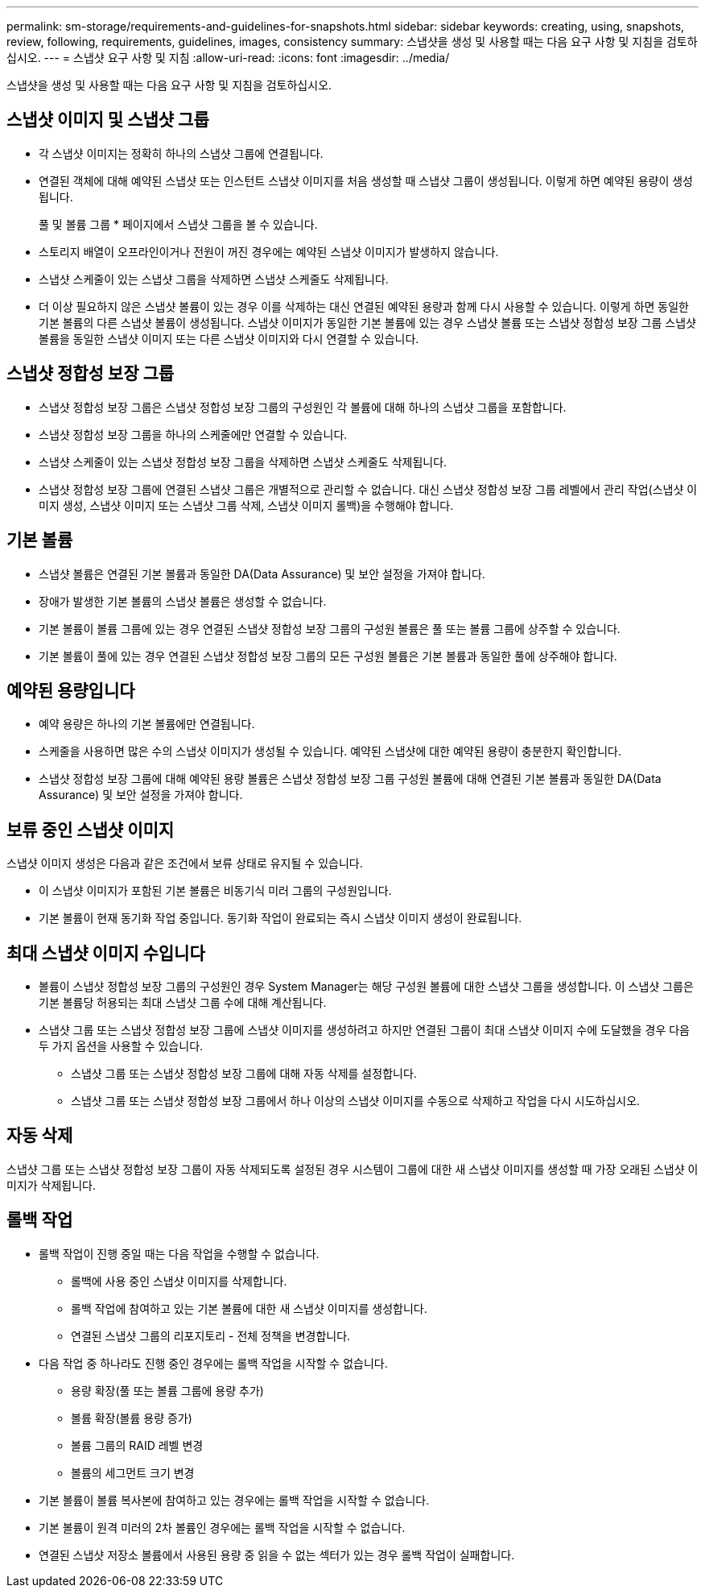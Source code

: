 ---
permalink: sm-storage/requirements-and-guidelines-for-snapshots.html 
sidebar: sidebar 
keywords: creating, using, snapshots, review, following, requirements, guidelines, images, consistency 
summary: 스냅샷을 생성 및 사용할 때는 다음 요구 사항 및 지침을 검토하십시오. 
---
= 스냅샷 요구 사항 및 지침
:allow-uri-read: 
:icons: font
:imagesdir: ../media/


[role="lead"]
스냅샷을 생성 및 사용할 때는 다음 요구 사항 및 지침을 검토하십시오.



== 스냅샷 이미지 및 스냅샷 그룹

* 각 스냅샷 이미지는 정확히 하나의 스냅샷 그룹에 연결됩니다.
* 연결된 객체에 대해 예약된 스냅샷 또는 인스턴트 스냅샷 이미지를 처음 생성할 때 스냅샷 그룹이 생성됩니다. 이렇게 하면 예약된 용량이 생성됩니다.
+
풀 및 볼륨 그룹 * 페이지에서 스냅샷 그룹을 볼 수 있습니다.

* 스토리지 배열이 오프라인이거나 전원이 꺼진 경우에는 예약된 스냅샷 이미지가 발생하지 않습니다.
* 스냅샷 스케줄이 있는 스냅샷 그룹을 삭제하면 스냅샷 스케줄도 삭제됩니다.
* 더 이상 필요하지 않은 스냅샷 볼륨이 있는 경우 이를 삭제하는 대신 연결된 예약된 용량과 함께 다시 사용할 수 있습니다. 이렇게 하면 동일한 기본 볼륨의 다른 스냅샷 볼륨이 생성됩니다. 스냅샷 이미지가 동일한 기본 볼륨에 있는 경우 스냅샷 볼륨 또는 스냅샷 정합성 보장 그룹 스냅샷 볼륨을 동일한 스냅샷 이미지 또는 다른 스냅샷 이미지와 다시 연결할 수 있습니다.




== 스냅샷 정합성 보장 그룹

* 스냅샷 정합성 보장 그룹은 스냅샷 정합성 보장 그룹의 구성원인 각 볼륨에 대해 하나의 스냅샷 그룹을 포함합니다.
* 스냅샷 정합성 보장 그룹을 하나의 스케줄에만 연결할 수 있습니다.
* 스냅샷 스케줄이 있는 스냅샷 정합성 보장 그룹을 삭제하면 스냅샷 스케줄도 삭제됩니다.
* 스냅샷 정합성 보장 그룹에 연결된 스냅샷 그룹은 개별적으로 관리할 수 없습니다. 대신 스냅샷 정합성 보장 그룹 레벨에서 관리 작업(스냅샷 이미지 생성, 스냅샷 이미지 또는 스냅샷 그룹 삭제, 스냅샷 이미지 롤백)을 수행해야 합니다.




== 기본 볼륨

* 스냅샷 볼륨은 연결된 기본 볼륨과 동일한 DA(Data Assurance) 및 보안 설정을 가져야 합니다.
* 장애가 발생한 기본 볼륨의 스냅샷 볼륨은 생성할 수 없습니다.
* 기본 볼륨이 볼륨 그룹에 있는 경우 연결된 스냅샷 정합성 보장 그룹의 구성원 볼륨은 풀 또는 볼륨 그룹에 상주할 수 있습니다.
* 기본 볼륨이 풀에 있는 경우 연결된 스냅샷 정합성 보장 그룹의 모든 구성원 볼륨은 기본 볼륨과 동일한 풀에 상주해야 합니다.




== 예약된 용량입니다

* 예약 용량은 하나의 기본 볼륨에만 연결됩니다.
* 스케줄을 사용하면 많은 수의 스냅샷 이미지가 생성될 수 있습니다. 예약된 스냅샷에 대한 예약된 용량이 충분한지 확인합니다.
* 스냅샷 정합성 보장 그룹에 대해 예약된 용량 볼륨은 스냅샷 정합성 보장 그룹 구성원 볼륨에 대해 연결된 기본 볼륨과 동일한 DA(Data Assurance) 및 보안 설정을 가져야 합니다.




== 보류 중인 스냅샷 이미지

스냅샷 이미지 생성은 다음과 같은 조건에서 보류 상태로 유지될 수 있습니다.

* 이 스냅샷 이미지가 포함된 기본 볼륨은 비동기식 미러 그룹의 구성원입니다.
* 기본 볼륨이 현재 동기화 작업 중입니다. 동기화 작업이 완료되는 즉시 스냅샷 이미지 생성이 완료됩니다.




== 최대 스냅샷 이미지 수입니다

* 볼륨이 스냅샷 정합성 보장 그룹의 구성원인 경우 System Manager는 해당 구성원 볼륨에 대한 스냅샷 그룹을 생성합니다. 이 스냅샷 그룹은 기본 볼륨당 허용되는 최대 스냅샷 그룹 수에 대해 계산됩니다.
* 스냅샷 그룹 또는 스냅샷 정합성 보장 그룹에 스냅샷 이미지를 생성하려고 하지만 연결된 그룹이 최대 스냅샷 이미지 수에 도달했을 경우 다음 두 가지 옵션을 사용할 수 있습니다.
+
** 스냅샷 그룹 또는 스냅샷 정합성 보장 그룹에 대해 자동 삭제를 설정합니다.
** 스냅샷 그룹 또는 스냅샷 정합성 보장 그룹에서 하나 이상의 스냅샷 이미지를 수동으로 삭제하고 작업을 다시 시도하십시오.






== 자동 삭제

스냅샷 그룹 또는 스냅샷 정합성 보장 그룹이 자동 삭제되도록 설정된 경우 시스템이 그룹에 대한 새 스냅샷 이미지를 생성할 때 가장 오래된 스냅샷 이미지가 삭제됩니다.



== 롤백 작업

* 롤백 작업이 진행 중일 때는 다음 작업을 수행할 수 없습니다.
+
** 롤백에 사용 중인 스냅샷 이미지를 삭제합니다.
** 롤백 작업에 참여하고 있는 기본 볼륨에 대한 새 스냅샷 이미지를 생성합니다.
** 연결된 스냅샷 그룹의 리포지토리 - 전체 정책을 변경합니다.


* 다음 작업 중 하나라도 진행 중인 경우에는 롤백 작업을 시작할 수 없습니다.
+
** 용량 확장(풀 또는 볼륨 그룹에 용량 추가)
** 볼륨 확장(볼륨 용량 증가)
** 볼륨 그룹의 RAID 레벨 변경
** 볼륨의 세그먼트 크기 변경


* 기본 볼륨이 볼륨 복사본에 참여하고 있는 경우에는 롤백 작업을 시작할 수 없습니다.
* 기본 볼륨이 원격 미러의 2차 볼륨인 경우에는 롤백 작업을 시작할 수 없습니다.
* 연결된 스냅샷 저장소 볼륨에서 사용된 용량 중 읽을 수 없는 섹터가 있는 경우 롤백 작업이 실패합니다.

